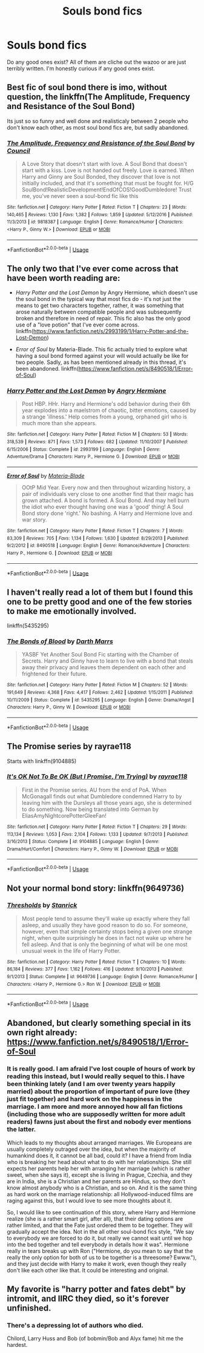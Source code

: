 #+TITLE: Souls bond fics

* Souls bond fics
:PROPERTIES:
:Author: GravityMyGuy
:Score: 4
:DateUnix: 1554950041.0
:DateShort: 2019-Apr-11
:END:
Do any good ones exist? All of them are cliche out the wazoo or are just terribly written. I'm honestly curious if any good ones exist.


** Best fic of soul bond there is imo, without question, the linkffn(The Amplitude, Frequency and Resistance of the Soul Bond)

Its just so so funny and well done and realisticaly between 2 people who don't know each other, as most soul bond fics are, but sadly abandoned.
:PROPERTIES:
:Author: nauze18
:Score: 3
:DateUnix: 1554979221.0
:DateShort: 2019-Apr-11
:END:

*** [[https://www.fanfiction.net/s/9818387/1/][*/The Amplitude, Frequency and Resistance of the Soul Bond/*]] by [[https://www.fanfiction.net/u/4303858/Council][/Council/]]

#+begin_quote
  A Love Story that doesn't start with love. A Soul Bond that doesn't start with a kiss. Love is not handed out freely. Love is earned. When Harry and Ginny are Soul Bonded, they discover that love is not initially included, and that it's something that must be fought for. H/G SoulBond!RealisticDevelopment!EndOfCOS!GoodDumbledore! Trust me, you've never seen a soul-bond fic like this
#+end_quote

^{/Site/:} ^{fanfiction.net} ^{*|*} ^{/Category/:} ^{Harry} ^{Potter} ^{*|*} ^{/Rated/:} ^{Fiction} ^{T} ^{*|*} ^{/Chapters/:} ^{23} ^{*|*} ^{/Words/:} ^{140,465} ^{*|*} ^{/Reviews/:} ^{1,130} ^{*|*} ^{/Favs/:} ^{1,382} ^{*|*} ^{/Follows/:} ^{1,859} ^{*|*} ^{/Updated/:} ^{5/12/2016} ^{*|*} ^{/Published/:} ^{11/3/2013} ^{*|*} ^{/id/:} ^{9818387} ^{*|*} ^{/Language/:} ^{English} ^{*|*} ^{/Genre/:} ^{Romance/Humor} ^{*|*} ^{/Characters/:} ^{<Harry} ^{P.,} ^{Ginny} ^{W.>} ^{*|*} ^{/Download/:} ^{[[http://www.ff2ebook.com/old/ffn-bot/index.php?id=9818387&source=ff&filetype=epub][EPUB]]} ^{or} ^{[[http://www.ff2ebook.com/old/ffn-bot/index.php?id=9818387&source=ff&filetype=mobi][MOBI]]}

--------------

*FanfictionBot*^{2.0.0-beta} | [[https://github.com/tusing/reddit-ffn-bot/wiki/Usage][Usage]]
:PROPERTIES:
:Author: FanfictionBot
:Score: 1
:DateUnix: 1554979240.0
:DateShort: 2019-Apr-11
:END:


** The only two that I've ever come across that have been worth reading are:

- /Harry Potter and the Lost Demon/ by Angry Hermione, which doesn't use the soul bond in the typical way that most fics do - it's not just the means to get two characters together, rather, it was something that arose naturally between compatible people and was subsequently broken and therefore in need of repair. This fic also has the only good use of a "love potion" that I've ever come across. linkffn([[https://www.fanfiction.net/s/2993199/1/Harry-Potter-and-the-Lost-Demon]])

- /Error of Soul/ by Materia-Blade. This fic actually tried to explore what having a soul bond formed against your will would actually be like for two people. Sadly, as has been mentioned already in this thread, it's been abandoned. linkffn([[https://www.fanfiction.net/s/8490518/1/Error-of-Soul]])
:PROPERTIES:
:Author: Raven3182
:Score: 2
:DateUnix: 1554977109.0
:DateShort: 2019-Apr-11
:END:

*** [[https://www.fanfiction.net/s/2993199/1/][*/Harry Potter and the Lost Demon/*]] by [[https://www.fanfiction.net/u/1025347/Angry-Hermione][/Angry Hermione/]]

#+begin_quote
  Post HBP. HHr. Harry and Hermione's odd behavior during their 6th year explodes into a maelstrom of chaotic, bitter emotions, caused by a strange 'illness.' Help comes from a young, orphaned girl who is much more than she appears.
#+end_quote

^{/Site/:} ^{fanfiction.net} ^{*|*} ^{/Category/:} ^{Harry} ^{Potter} ^{*|*} ^{/Rated/:} ^{Fiction} ^{M} ^{*|*} ^{/Chapters/:} ^{53} ^{*|*} ^{/Words/:} ^{318,539} ^{*|*} ^{/Reviews/:} ^{871} ^{*|*} ^{/Favs/:} ^{1,573} ^{*|*} ^{/Follows/:} ^{682} ^{*|*} ^{/Updated/:} ^{11/10/2007} ^{*|*} ^{/Published/:} ^{6/15/2006} ^{*|*} ^{/Status/:} ^{Complete} ^{*|*} ^{/id/:} ^{2993199} ^{*|*} ^{/Language/:} ^{English} ^{*|*} ^{/Genre/:} ^{Adventure/Drama} ^{*|*} ^{/Characters/:} ^{Harry} ^{P.,} ^{Hermione} ^{G.} ^{*|*} ^{/Download/:} ^{[[http://www.ff2ebook.com/old/ffn-bot/index.php?id=2993199&source=ff&filetype=epub][EPUB]]} ^{or} ^{[[http://www.ff2ebook.com/old/ffn-bot/index.php?id=2993199&source=ff&filetype=mobi][MOBI]]}

--------------

[[https://www.fanfiction.net/s/8490518/1/][*/Error of Soul/*]] by [[https://www.fanfiction.net/u/362453/Materia-Blade][/Materia-Blade/]]

#+begin_quote
  OOtP Mid Year. Every now and then throughout wizarding history, a pair of individuals very close to one another find that their magic has grown attached. A bond is formed. A Soul Bond. And may hell burn the idiot who ever thought having one was a 'good' thing! A Soul Bond story done 'right.' No bashing. A Harry and Hermione love and war story.
#+end_quote

^{/Site/:} ^{fanfiction.net} ^{*|*} ^{/Category/:} ^{Harry} ^{Potter} ^{*|*} ^{/Rated/:} ^{Fiction} ^{T} ^{*|*} ^{/Chapters/:} ^{7} ^{*|*} ^{/Words/:} ^{83,309} ^{*|*} ^{/Reviews/:} ^{705} ^{*|*} ^{/Favs/:} ^{1,134} ^{*|*} ^{/Follows/:} ^{1,630} ^{*|*} ^{/Updated/:} ^{8/29/2013} ^{*|*} ^{/Published/:} ^{9/2/2012} ^{*|*} ^{/id/:} ^{8490518} ^{*|*} ^{/Language/:} ^{English} ^{*|*} ^{/Genre/:} ^{Romance/Adventure} ^{*|*} ^{/Characters/:} ^{Harry} ^{P.,} ^{Hermione} ^{G.} ^{*|*} ^{/Download/:} ^{[[http://www.ff2ebook.com/old/ffn-bot/index.php?id=8490518&source=ff&filetype=epub][EPUB]]} ^{or} ^{[[http://www.ff2ebook.com/old/ffn-bot/index.php?id=8490518&source=ff&filetype=mobi][MOBI]]}

--------------

*FanfictionBot*^{2.0.0-beta} | [[https://github.com/tusing/reddit-ffn-bot/wiki/Usage][Usage]]
:PROPERTIES:
:Author: FanfictionBot
:Score: 1
:DateUnix: 1554977128.0
:DateShort: 2019-Apr-11
:END:


** I haven't really read a lot of them but I found this one to be pretty good and one of the few stories to make me emotionally involved.

linkffn(5435295)
:PROPERTIES:
:Author: Daimos_Darvannis
:Score: 1
:DateUnix: 1555035378.0
:DateShort: 2019-Apr-12
:END:

*** [[https://www.fanfiction.net/s/5435295/1/][*/The Bonds of Blood/*]] by [[https://www.fanfiction.net/u/1229909/Darth-Marrs][/Darth Marrs/]]

#+begin_quote
  YASBF Yet Another Soul Bond Fic starting with the Chamber of Secrets. Harry and Ginny have to learn to live with a bond that steals away their privacy and leaves them dependent on each other and frightened for their future.
#+end_quote

^{/Site/:} ^{fanfiction.net} ^{*|*} ^{/Category/:} ^{Harry} ^{Potter} ^{*|*} ^{/Rated/:} ^{Fiction} ^{M} ^{*|*} ^{/Chapters/:} ^{52} ^{*|*} ^{/Words/:} ^{191,649} ^{*|*} ^{/Reviews/:} ^{4,368} ^{*|*} ^{/Favs/:} ^{4,417} ^{*|*} ^{/Follows/:} ^{2,462} ^{*|*} ^{/Updated/:} ^{1/15/2011} ^{*|*} ^{/Published/:} ^{10/11/2009} ^{*|*} ^{/Status/:} ^{Complete} ^{*|*} ^{/id/:} ^{5435295} ^{*|*} ^{/Language/:} ^{English} ^{*|*} ^{/Genre/:} ^{Drama/Angst} ^{*|*} ^{/Characters/:} ^{Harry} ^{P.,} ^{Ginny} ^{W.} ^{*|*} ^{/Download/:} ^{[[http://www.ff2ebook.com/old/ffn-bot/index.php?id=5435295&source=ff&filetype=epub][EPUB]]} ^{or} ^{[[http://www.ff2ebook.com/old/ffn-bot/index.php?id=5435295&source=ff&filetype=mobi][MOBI]]}

--------------

*FanfictionBot*^{2.0.0-beta} | [[https://github.com/tusing/reddit-ffn-bot/wiki/Usage][Usage]]
:PROPERTIES:
:Author: FanfictionBot
:Score: 1
:DateUnix: 1555035391.0
:DateShort: 2019-Apr-12
:END:


** The Promise series by rayrae118

Starts with linkffn(9104885)
:PROPERTIES:
:Author: Thomaz588
:Score: 1
:DateUnix: 1555068557.0
:DateShort: 2019-Apr-12
:END:

*** [[https://www.fanfiction.net/s/9104885/1/][*/It's OK Not To Be OK (But I Promise, I'm Trying)/*]] by [[https://www.fanfiction.net/u/2365546/rayrae118][/rayrae118/]]

#+begin_quote
  First in the Promise series. AU from the end of PoA. When McGonagall finds out what Dumbledore condemned Harry to by leaving him with the Dursleys all those years ago, she is determined to do something. Now being translated into German by EliasAmyNightcorePotterGleeFan!
#+end_quote

^{/Site/:} ^{fanfiction.net} ^{*|*} ^{/Category/:} ^{Harry} ^{Potter} ^{*|*} ^{/Rated/:} ^{Fiction} ^{T} ^{*|*} ^{/Chapters/:} ^{29} ^{*|*} ^{/Words/:} ^{113,134} ^{*|*} ^{/Reviews/:} ^{1,053} ^{*|*} ^{/Favs/:} ^{2,104} ^{*|*} ^{/Follows/:} ^{1,133} ^{*|*} ^{/Updated/:} ^{9/7/2013} ^{*|*} ^{/Published/:} ^{3/16/2013} ^{*|*} ^{/Status/:} ^{Complete} ^{*|*} ^{/id/:} ^{9104885} ^{*|*} ^{/Language/:} ^{English} ^{*|*} ^{/Genre/:} ^{Drama/Hurt/Comfort} ^{*|*} ^{/Characters/:} ^{Harry} ^{P.,} ^{Ginny} ^{W.} ^{*|*} ^{/Download/:} ^{[[http://www.ff2ebook.com/old/ffn-bot/index.php?id=9104885&source=ff&filetype=epub][EPUB]]} ^{or} ^{[[http://www.ff2ebook.com/old/ffn-bot/index.php?id=9104885&source=ff&filetype=mobi][MOBI]]}

--------------

*FanfictionBot*^{2.0.0-beta} | [[https://github.com/tusing/reddit-ffn-bot/wiki/Usage][Usage]]
:PROPERTIES:
:Author: FanfictionBot
:Score: 1
:DateUnix: 1555068575.0
:DateShort: 2019-Apr-12
:END:


** Not your normal bond story: linkffn(9649736)
:PROPERTIES:
:Author: eislor
:Score: 1
:DateUnix: 1555176002.0
:DateShort: 2019-Apr-13
:END:

*** [[https://www.fanfiction.net/s/9649736/1/][*/Thresholds/*]] by [[https://www.fanfiction.net/u/2918348/Stanrick][/Stanrick/]]

#+begin_quote
  Most people tend to assume they'll wake up exactly where they fall asleep, and usually they have good reason to do so. For someone, however, even that simple certainty stops being a given one strange night, when quite surprisingly he does in fact not wake up where he fell asleep. And that is only the beginning of what will be one most unusual week in the life of Harry Potter.
#+end_quote

^{/Site/:} ^{fanfiction.net} ^{*|*} ^{/Category/:} ^{Harry} ^{Potter} ^{*|*} ^{/Rated/:} ^{Fiction} ^{T} ^{*|*} ^{/Chapters/:} ^{10} ^{*|*} ^{/Words/:} ^{86,184} ^{*|*} ^{/Reviews/:} ^{377} ^{*|*} ^{/Favs/:} ^{1,162} ^{*|*} ^{/Follows/:} ^{416} ^{*|*} ^{/Updated/:} ^{9/10/2013} ^{*|*} ^{/Published/:} ^{9/1/2013} ^{*|*} ^{/Status/:} ^{Complete} ^{*|*} ^{/id/:} ^{9649736} ^{*|*} ^{/Language/:} ^{English} ^{*|*} ^{/Genre/:} ^{Romance/Humor} ^{*|*} ^{/Characters/:} ^{<Harry} ^{P.,} ^{Hermione} ^{G.>} ^{Ron} ^{W.} ^{*|*} ^{/Download/:} ^{[[http://www.ff2ebook.com/old/ffn-bot/index.php?id=9649736&source=ff&filetype=epub][EPUB]]} ^{or} ^{[[http://www.ff2ebook.com/old/ffn-bot/index.php?id=9649736&source=ff&filetype=mobi][MOBI]]}

--------------

*FanfictionBot*^{2.0.0-beta} | [[https://github.com/tusing/reddit-ffn-bot/wiki/Usage][Usage]]
:PROPERTIES:
:Author: FanfictionBot
:Score: 1
:DateUnix: 1555176014.0
:DateShort: 2019-Apr-13
:END:


** Abandoned, but clearly something special in its own right already: [[https://www.fanfiction.net/s/8490518/1/Error-of-Soul]]
:PROPERTIES:
:Author: adgnatum
:Score: 1
:DateUnix: 1554954772.0
:DateShort: 2019-Apr-11
:END:

*** It is really good. I am afraid I've lost couple of hours of work by reading this instead, but I would really sequel to this. I have been thinking lately (and I am over twenty years happily married) about the proportion of important of pure love (they just fit together) and hard work on the happiness in the marriage. I am more and more annoyed how all fan fictions (including those who are supposedly written for more adult readers) fawns just about the first and nobody ever mentions the latter.

Which leads to my thoughts about arranged marriages. We Europeans are usually completely outraged over the idea, but when the majority of humankind does it, it cannot be all bad, could it? I have a friend from India who is breaking her head about what to do with her relationships. She still expects her parents help her with arranging her marriage (which is rather sweet, when she says it), except she is living in Prague, Czechia, and they are in India, she is a Christian and her parents are Hindus, so they don't know almost anybody who is a Christian, and so on. And it is the same thing as hard work on the marriage relationship: all Hollywood-induced films are raging against this, but I would love to see more thoughts about it.

So, I would like to see continuation of this story, where Harry and Hermione realize (she is a rather smart girl, after all), that their dating options are rather limited, and that the Fate just ordered them to be together. They will gradually accept the idea. Not in the all other soul-bond fics style, "We say to everybody we are forced to do it, but really we cannot wait until we hop into the bed together and tell everybody in details how it was". Hermione really in tears breaks up with Ron ("Hermione, do you mean to say that the really the only option for both of us to be together is a threesome? Ewww."), and they just decide with Harry to make it work, even though they really don't like each other like that. It could be interesting and original.
:PROPERTIES:
:Author: ceplma
:Score: 1
:DateUnix: 1554990815.0
:DateShort: 2019-Apr-11
:END:


** My favorite is "harry potter and fates debt" by intromit, and IIRC they died, so it's forever unfinished.
:PROPERTIES:
:Author: stay-awhile
:Score: 0
:DateUnix: 1554950298.0
:DateShort: 2019-Apr-11
:END:

*** There's a depressing lot of authors who died.

Chilord, Larry Huss and Bob (of bobmin/Bob and Alyx fame) hit me the hardest.
:PROPERTIES:
:Author: pointyball
:Score: 2
:DateUnix: 1554982229.0
:DateShort: 2019-Apr-11
:END:
